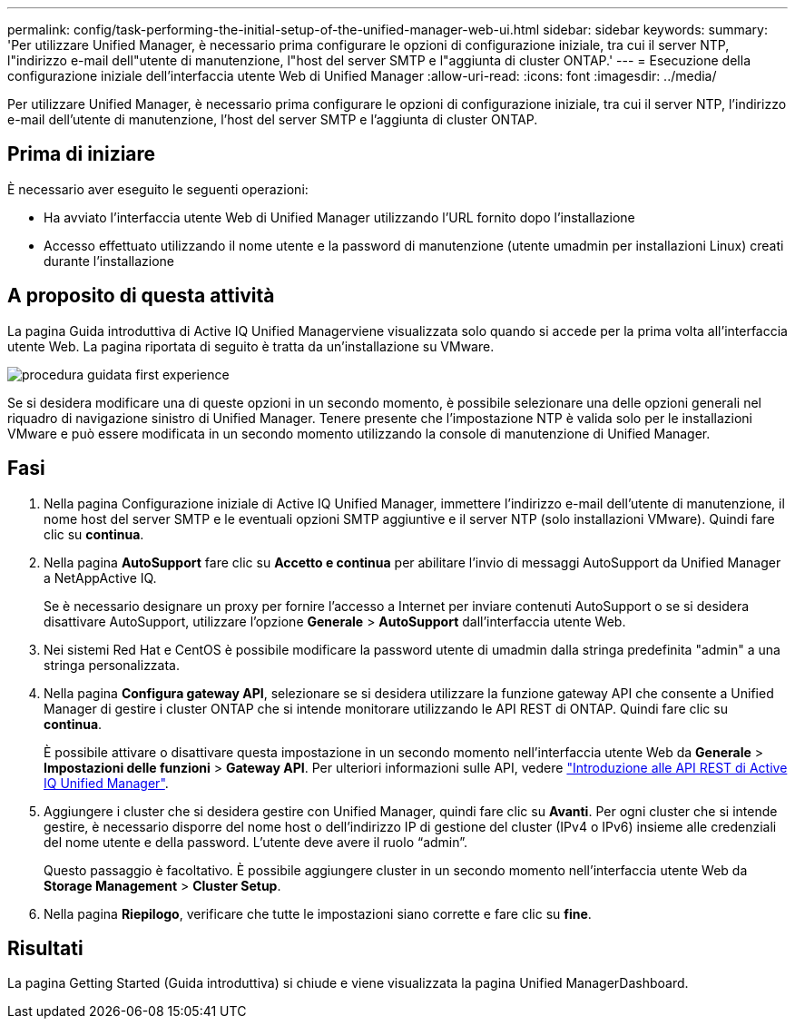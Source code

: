 ---
permalink: config/task-performing-the-initial-setup-of-the-unified-manager-web-ui.html 
sidebar: sidebar 
keywords:  
summary: 'Per utilizzare Unified Manager, è necessario prima configurare le opzioni di configurazione iniziale, tra cui il server NTP, l"indirizzo e-mail dell"utente di manutenzione, l"host del server SMTP e l"aggiunta di cluster ONTAP.' 
---
= Esecuzione della configurazione iniziale dell'interfaccia utente Web di Unified Manager
:allow-uri-read: 
:icons: font
:imagesdir: ../media/


[role="lead"]
Per utilizzare Unified Manager, è necessario prima configurare le opzioni di configurazione iniziale, tra cui il server NTP, l'indirizzo e-mail dell'utente di manutenzione, l'host del server SMTP e l'aggiunta di cluster ONTAP.



== Prima di iniziare

È necessario aver eseguito le seguenti operazioni:

* Ha avviato l'interfaccia utente Web di Unified Manager utilizzando l'URL fornito dopo l'installazione
* Accesso effettuato utilizzando il nome utente e la password di manutenzione (utente umadmin per installazioni Linux) creati durante l'installazione




== A proposito di questa attività

La pagina Guida introduttiva di Active IQ Unified Managerviene visualizzata solo quando si accede per la prima volta all'interfaccia utente Web. La pagina riportata di seguito è tratta da un'installazione su VMware.

image::../media/first-experience-wizard.png[procedura guidata first experience]

Se si desidera modificare una di queste opzioni in un secondo momento, è possibile selezionare una delle opzioni generali nel riquadro di navigazione sinistro di Unified Manager. Tenere presente che l'impostazione NTP è valida solo per le installazioni VMware e può essere modificata in un secondo momento utilizzando la console di manutenzione di Unified Manager.



== Fasi

. Nella pagina Configurazione iniziale di Active IQ Unified Manager, immettere l'indirizzo e-mail dell'utente di manutenzione, il nome host del server SMTP e le eventuali opzioni SMTP aggiuntive e il server NTP (solo installazioni VMware). Quindi fare clic su *continua*.
. Nella pagina *AutoSupport* fare clic su *Accetto e continua* per abilitare l'invio di messaggi AutoSupport da Unified Manager a NetAppActive IQ.
+
Se è necessario designare un proxy per fornire l'accesso a Internet per inviare contenuti AutoSupport o se si desidera disattivare AutoSupport, utilizzare l'opzione *Generale* > *AutoSupport* dall'interfaccia utente Web.

. Nei sistemi Red Hat e CentOS è possibile modificare la password utente di umadmin dalla stringa predefinita "admin" a una stringa personalizzata.
. Nella pagina *Configura gateway API*, selezionare se si desidera utilizzare la funzione gateway API che consente a Unified Manager di gestire i cluster ONTAP che si intende monitorare utilizzando le API REST di ONTAP. Quindi fare clic su *continua*.
+
È possibile attivare o disattivare questa impostazione in un secondo momento nell'interfaccia utente Web da *Generale* > *Impostazioni delle funzioni* > *Gateway API*. Per ulteriori informazioni sulle API, vedere link:../api-automation/concept-getting-started-with-getting-started-with-um-apis.html["Introduzione alle API REST di Active IQ Unified Manager"].

. Aggiungere i cluster che si desidera gestire con Unified Manager, quindi fare clic su *Avanti*. Per ogni cluster che si intende gestire, è necessario disporre del nome host o dell'indirizzo IP di gestione del cluster (IPv4 o IPv6) insieme alle credenziali del nome utente e della password. L'utente deve avere il ruolo "`admin`".
+
Questo passaggio è facoltativo. È possibile aggiungere cluster in un secondo momento nell'interfaccia utente Web da *Storage Management* > *Cluster Setup*.

. Nella pagina *Riepilogo*, verificare che tutte le impostazioni siano corrette e fare clic su *fine*.




== Risultati

La pagina Getting Started (Guida introduttiva) si chiude e viene visualizzata la pagina Unified ManagerDashboard.
